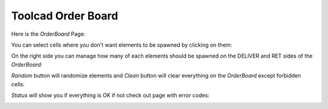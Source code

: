 Toolcad Order Board
======================================

Here is the *OrderBoard* Page:

.. image:: imgs/order_1.PNG
   :align: center
   :width: 600 

You can select cells where you don't want elements to be spawned by clicking on them:

.. image:: imgs/order_2.PNG
   :align: center
   :width: 400

On the right side you can manage how many of each elements should be spawned on the DELIVER and RET sides of the *OrderBoard*:

.. image:: imgs/order_3.PNG
   :align: center
   :width: 350

*Random* button will randomize elements and *Clean* button will clear everything on the *OrderBoard* except forbidden cells:

.. image:: imgs/order_4.PNG
   :align: center
   :width: 350

*Status* will show you if everything is OK if not check out page with error codes:

.. image:: imgs/order_5.PNG
   :align: center
   :width: 300